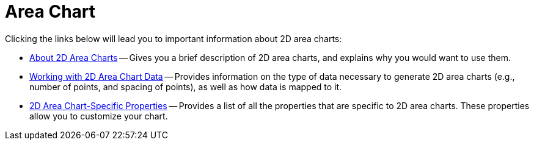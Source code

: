 ﻿////

|metadata|
{
    "name": "chart-area-chart-2d",
    "controlName": ["{WawChartName}"],
    "tags": [],
    "guid": "{B85D4974-3159-49F2-81E6-FF3E961B01FE}",  
    "buildFlags": [],
    "createdOn": "0001-01-01T00:00:00Z"
}
|metadata|
////

= Area Chart

Clicking the links below will lead you to important information about 2D area charts:

* link:chart-about-2d-area-charts.html[About 2D Area Charts] -- Gives you a brief description of 2D area charts, and explains why you would want to use them.
* link:chart-working-with-2d-area-chart-data.html[Working with 2D Area Chart Data] -- Provides information on the type of data necessary to generate 2D area charts (e.g., number of points, and spacing of points), as well as how data is mapped to it.
* link:chart-2d-area-chart-specific-properties.html[2D Area Chart-Specific Properties] -- Provides a list of all the properties that are specific to 2D area charts. These properties allow you to customize your chart.